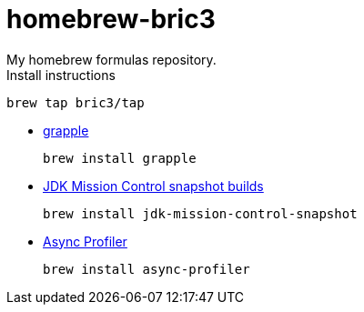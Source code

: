 = homebrew-bric3
My homebrew formulas repository.

.Install instructions
[source,bash]
----
brew tap bric3/tap
----


* https://github.com/daveallie/grapple[grapple]
+
[source,bash]
----
brew install grapple
----

* https://adoptopenjdk.net/jmc.html[JDK Mission Control snapshot builds]
+
[source,bash]
----
brew install jdk-mission-control-snapshot
----

* https://github.com/jvm-profiling-tools/async-profiler[Async Profiler]
+
[source,bash]
----
brew install async-profiler
----



